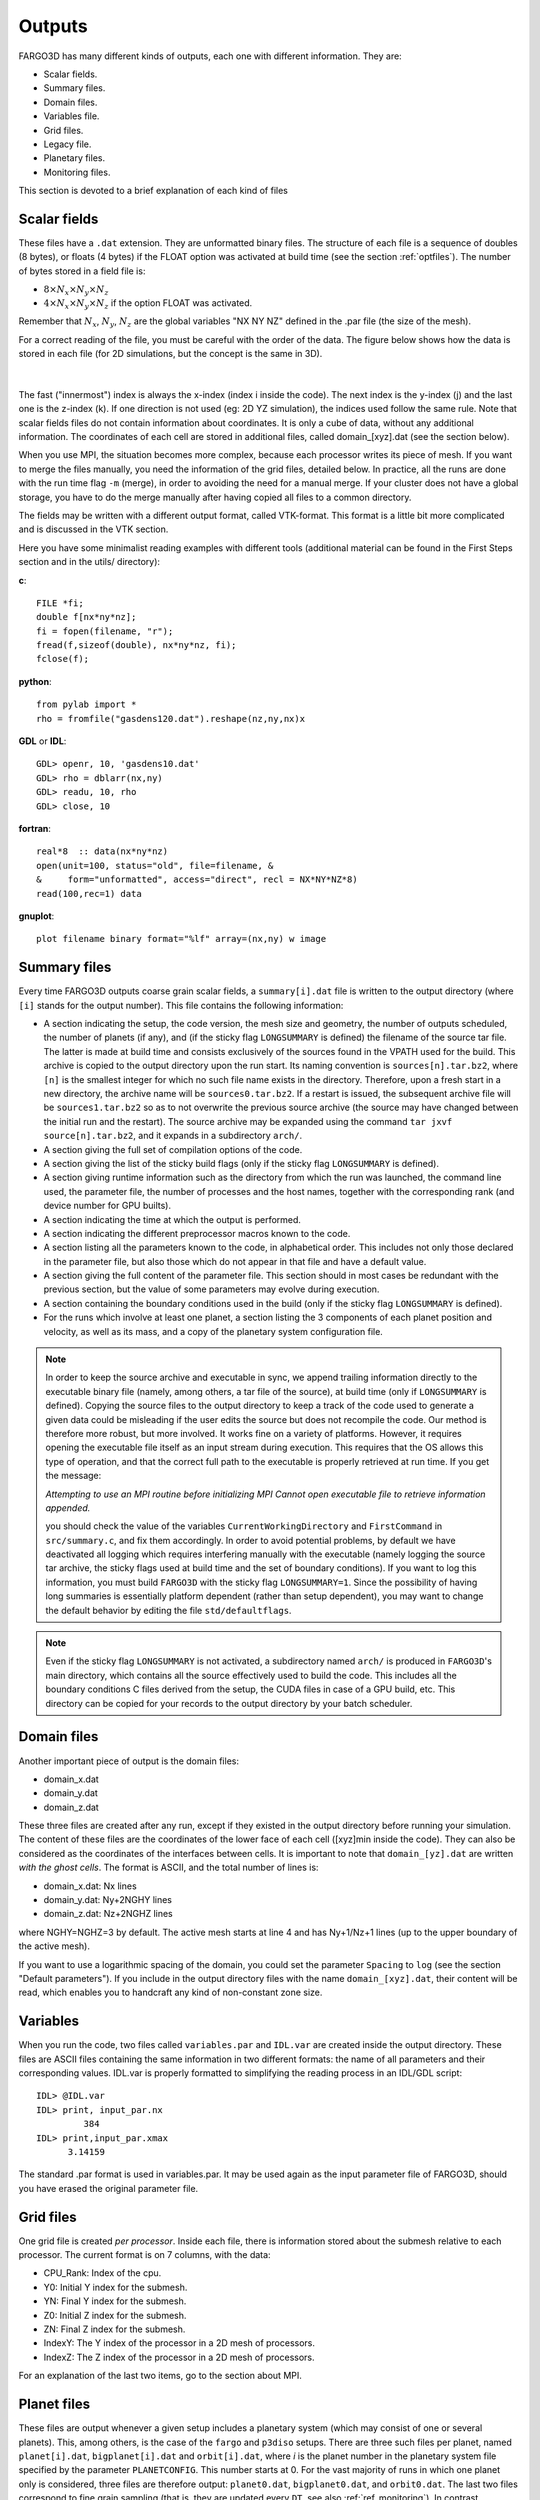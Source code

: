 Outputs
=======

FARGO3D has many different kinds of outputs, each one with different
information. They are:

* Scalar fields.
* Summary files.
* Domain files.
* Variables file.
* Grid files.
* Legacy file.
* Planetary files.
* Monitoring files.

This section is devoted to a brief explanation of each kind of files

Scalar fields 
-------------

These files have a ``.dat`` extension. They are unformatted binary
files. The structure of each file is a sequence of doubles (8 bytes),
or floats (4 bytes) if the FLOAT option was activated at build time
(see the section :ref:`optfiles`). The number of bytes stored in a field
file is:

* :math:`8 \times N_x\times N_y\times N_z`
* :math:`4\times N_x\times N_y\times N_z` if the option FLOAT was
  activated.

Remember that :math:`N_x`, :math:`N_y`, :math:`N_z` are the global
variables "NX NY NZ" defined in the .par file (the size of the mesh).

For a correct reading of the file, you must be careful with the order
of the data. The figure below shows how the data is stored in each
file (for 2D simulations, but the concept is the same in 3D).

.. figure:: ../images/output.png
   :width: 100%
   :align: center

|
	   
The fast ("innermost") index is always the x-index (index i inside the
code). The next index is the y-index (j) and the last one is the
z-index (k). If one direction is not used (eg: 2D YZ simulation), the
indices used follow the same rule. Note that scalar fields files do
not contain information about coordinates. It is only a cube of data,
without any additional information. The coordinates of each cell are
stored in additional files, called domain_[xyz].dat (see the section
below).

When you use MPI, the situation becomes more complex, because each
processor writes its piece of mesh. If you want to merge the files
manually, you need the information of the grid files, detailed
below. In practice, all the runs are done with the run time flag
``-m`` (merge), in order to avoiding the need for a manual merge. If
your cluster does not have a global storage, you have to do the merge
manually after having copied all files to a common directory.

The fields may be written with a different output format, called
VTK-format. This format is a little bit more complicated and is
discussed in the VTK section.


Here you have some minimalist reading examples with different tools
(additional material can be found in the First Steps section and in
the utils/ directory):

**c**::

  FILE *fi;
  double f[nx*ny*nz];
  fi = fopen(filename, "r");
  fread(f,sizeof(double), nx*ny*nz, fi);
  fclose(f);

**python**::
  
  from pylab import *
  rho = fromfile("gasdens120.dat").reshape(nz,ny,nx)x

**GDL** or **IDL**::

  GDL> openr, 10, 'gasdens10.dat'
  GDL> rho = dblarr(nx,ny)
  GDL> readu, 10, rho
  GDL> close, 10

**fortran**::

  real*8  :: data(nx*ny*nz)
  open(unit=100, status="old", file=filename, &
  &     form="unformatted", access="direct", recl = NX*NY*NZ*8)
  read(100,rec=1) data

**gnuplot**::

  plot filename binary format="%lf" array=(nx,ny) w image


Summary files
----------------

Every time FARGO3D outputs coarse grain scalar fields, a
``summary[i].dat`` file is written to the output directory (where
``[i]`` stands for the output number). This file contains the
following information:

* A section indicating the setup, the code version, the mesh size and
  geometry, the number of outputs scheduled, the number of planets (if
  any), and (if the sticky flag ``LONGSUMMARY`` is defined) the
  filename of the source tar file. The latter is made at build time
  and consists exclusively of the sources found in the VPATH used for
  the build. This archive is copied to the output directory upon the
  run start. Its naming convention is ``sources[n].tar.bz2``, where
  ``[n]`` is the smallest integer for which no such file name exists
  in the directory. Therefore, upon a fresh start in a new directory,
  the archive name will be ``sources0.tar.bz2``. If a restart is
  issued, the subsequent archive file will be ``sources1.tar.bz2`` so
  as to not overwrite the previous source archive (the source may have
  changed between the initial run and the restart). The source archive
  may be expanded using the command ``tar jxvf source[n].tar.bz2``,
  and it expands in a subdirectory ``arch/``.

* A section giving the full set of compilation options of the code.

* A section giving the list of the sticky build flags (only if the
  sticky flag ``LONGSUMMARY`` is defined).

* A section giving runtime information such as the directory from which
  the run was launched, the command line used, the parameter file, the
  number of processes and the host names, together with the
  corresponding rank (and device number for GPU builts).

* A section indicating the time at which the output is performed.

* A section indicating the different preprocessor macros known to the
  code.

* A section listing all the parameters known to the code, in
  alphabetical order. This includes not only those declared in the
  parameter file, but also those which do not appear in that file and
  have a default value.

* A section giving the full content of the parameter file. This
  section should in most cases be redundant with the previous section,
  but the value of some parameters may evolve during execution.

* A section containing the boundary conditions used in the build (only
  if the sticky flag ``LONGSUMMARY`` is defined).

* For the runs which involve at least one planet, a section listing
  the 3 components of each planet position and velocity, as well as
  its mass, and a copy of the planetary system configuration file.


.. note::

   In order to keep the source archive and executable in sync, we
   append trailing information directly to the executable binary file
   (namely, among others, a tar file of the source), at build time
   (only if ``LONGSUMMARY`` is defined). Copying the source files to
   the output directory to keep a track of the code used to generate a
   given data could be misleading if the user edits the source but
   does not recompile the code. Our method is therefore more robust,
   but more involved. It works fine on a variety of
   platforms. However, it requires opening the executable file itself
   as an input stream during execution. This requires that the OS
   allows this type of operation, and that the correct full path to the
   executable is properly retrieved at run time. If you get the message:

   *Attempting to use an MPI routine before initializing MPI
   Cannot open executable file to retrieve information appended.*

   you should check the value of the variables
   ``CurrentWorkingDirectory`` and ``FirstCommand`` in
   ``src/summary.c``, and fix them accordingly. In order to avoid
   potential problems, by default we have deactivated all logging
   which requires interfering manually with the executable (namely
   logging the source tar archive, the sticky flags used at build time
   and the set of boundary conditions). If you want to log this
   information, you must build ``FARGO3D`` with the sticky flag
   ``LONGSUMMARY=1``.  Since the possibility of having long summaries
   is essentially platform dependent (rather than setup dependent),
   you may want to change the default behavior by editing the file
   ``std/defaultflags``.

.. note::

   Even if the sticky flag ``LONGSUMMARY`` is not activated, a
   subdirectory named ``arch/`` is produced in ``FARGO3D``'s main
   directory, which contains all the source effectively used to build the
   code. This includes all the boundary conditions C files derived from
   the setup, the CUDA files in case of a GPU build, etc. This directory
   can be copied for your records to the output directory by your batch
   scheduler.
 

Domain files
------------

Another important piece of output is the domain files:

* domain_x.dat
* domain_y.dat
* domain_z.dat

These three files are created after any run, except if they existed in
the output directory before running your simulation.  The content of
these files are the coordinates of the lower face of each cell
([xyz]min inside the code). They can also be considered as the
coordinates of the interfaces between cells. It is important to note
that ``domain_[yz].dat`` are written *with the ghost cells*. The
format is ASCII, and the total number of lines is:

* domain_x.dat: Nx lines
* domain_y.dat: Ny+2NGHY lines
* domain_z.dat: Nz+2NGHZ lines

where NGHY=NGHZ=3 by default. The active mesh starts at line 4 and has
Ny+1/Nz+1 lines (up to the upper boundary of the active mesh).

If you want to use a logarithmic spacing of the domain, you could set
the parameter ``Spacing`` to ``log`` (see the section "Default
parameters"). If you include in the output directory files with the
name ``domain_[xyz].dat``, their content will be read, which enables
you to handcraft any kind of non-constant zone size.

Variables
---------

When you run the code, two files called ``variables.par`` and
``IDL.var`` are created inside the output directory. These files are
ASCII files containing the same information in two different formats:
the name of all parameters and their corresponding values. IDL.var is
properly formatted to simplifying the reading process in an IDL/GDL
script::

  IDL> @IDL.var
  IDL> print, input_par.nx
           384
  IDL> print,input_par.xmax
        3.14159
  
The standard .par format is used in
variables.par. It may be used again as the input parameter file of
FARGO3D, should you have erased the original parameter file.

Grid files
----------

One grid file is created *per processor*. Inside each file, there is
information stored about the submesh relative to each processor. 
The current format is on 7 columns, with the data:

* CPU_Rank: Index of the cpu.
* Y0: Initial Y index for the submesh.
* YN: Final Y index for the submesh.
* Z0: Initial Z index for the submesh.
* ZN: Final Z index for the submesh.
* IndexY: The Y index of the processor in a 2D mesh of processors.
* IndexZ: The Z index of the processor in a 2D mesh of processors.

For an explanation of the last two items, go to the section about MPI.

.. _planet_files:

Planet files
------------

These files are output whenever a given setup includes a planetary
system (which may consist of one or several planets). This, among
others, is the case of the ``fargo`` and ``p3diso`` setups. There are
three such files per planet, named ``planet[i].dat``,
``bigplanet[i].dat`` and ``orbit[i].dat``, where *i* is the planet
number in the planetary system file specified by the parameter
``PLANETCONFIG``. This number starts at 0. For the vast majority of
runs in which one planet only is considered, three files are therefore
output: ``planet0.dat``, ``bigplanet0.dat``, and ``orbit0.dat``. The
last two files correspond to fine grain sampling (that is, they are
updated every ``DT``, see also :ref:`ref_monitoring`). In contrast,
``planet[i].dat`` is updated at each coarse grain output (every time
the 3D arrays are dumped), for restart purposes. This file is
essentially a subset of ``bigplanet[i].dat``.

At each update, a new line is appended to each of these files. In the
file ``bigplanet[i].dat``, a line contains the 10 following columns:

     #. An integer which corresponds to the current output number.
     #. The *x* coordinate of the planet.
     #. The *y* coordinate of the planet.
     #. The *z* coordinate of the planet.
     #. The *x* component of the planet velocity.
     #. The *y* component of the planet velocity.
     #. The *z* component of the planet velocity.
     #. The mass of the planet.
     #. The date.
     #. The instantaneous rotation rate of the frame.

 In the file ``orbit[i].dat``, a line contains the 10 following
 columns:

     #. the date :math:`t`,
     #. the eccentricity :math:`e`,
     #. the semi-major axis :math:`a`,
     #. the mean anomaly :math:`M` (in radians),
     #. the true anomaly :math:`V` (in radians),
     #. the argument of periastron :math:`\psi` (in radians, measured
        from the ascending node),
     #. the angle :math:`\varphi` between the actual and initial
	position of the *x* axis (in radians; useful to keep track of
	how much a rotating frame, in particular with varying rotation
	rate, has rotated in total).
     #. The inclination :math:`i` of the orbit (in radians),
     #. the longitude :math:`\omega` of the ascending node (with
	respect to the actual *x* axis),
     #. the position angle :math:`\alpha` of perihelion (the angle of
	the projection of perihelion onto the *x-y* plane, with
	respect to the -actual- *x* axis)

Note that in the limit of vanishing inclination, we have

.. math::
   \alpha \approx \omega+\psi

The information of column 7 is very useful to determine precession
rates, whenever the frame is non-inertial. For instance, the precession
rate of the line of nodes is given by :math:`d(\varphi+\omega)/dt`.

.. note:: The file(s) ``planet[i].dat`` are emptied every time a new
   run is started. This is because these files are needed for a
   restart, so we want to avoid that out of date, incorrect
   information be used upon the restart. In contrast, lines accumulate
   in the files ``orbit[i].dat`` and ``bigplanet[i].dat`` until those
   (or the directory containing them) are manually suppressed.

Datacubes
---------------------------------

All the primitive variables (density, velocity components, internal
energy density (or sound speed for isothermal setups), and magnetic
field components (for MHD setups) are written every ``NINTERM`` steps
of length ``DT`` (each of those being sliced in as many timesteps as
required by the CFL condition). The files are labeled first by the
fluid name (e.g. ``gas``), followed by the field name, plus the output
number ``N``: ``gasdensN.dat``, ``gasenergyN.dat``, ``gasvxN.dat``,
``gasvyN.dat``, etc. If the SETUP is 3D, the vertical velocity will
also be written (``gasvz``).  In addition, some selected arrays can be
written every ``NSNAP`` steps of length ``DT``. These arrays names are
controlled by the boolean parameters ``WriteDensity``,
``WriteEnergy``, ``WriteVx``, ``WriteVy``, ``WriteVz``, ``WriteBx``,
``WriteBy``, ``WriteBz``. These allow the user either to oversample
one of these fields (e.g., for an animation), or to dump to the disk
only some primitive variables (by setting ``NINTERM`` to a very large
value and using ``NSNAP`` instead). The files created through the
``NSNAP`` mechanism obey the same numbering convention as those
normally written. In order to avoid conflicts with filenames, the
files created through ``NSNAP`` are written in the subdirectory
``snaps`` in the output directory.

Besides, the runtime graphical representation with ``matplotlib`` is
performed using the files created in the ``snaps`` directory.

MPI INPUT/OUTPUT
----------------

A routine to enable MPI Input/Output was implemented in the version
2.0. This Input/Output method should be used when running the code on
several processes.

To activate this feature, use the option:

* ``FARGO_OPT += -DMPIIO``

In this case, the output files are labeled: ``fluidname_N.mpio``. Each
of these files stores in raw format the domain of the mesh, the
density, the energy, and all the velocity components of the given
fluid. In addition, if the compilation option ``MHD`` is enabled, the
magnetic field components are written in the output file corresponding
to the fluid with ``Fluidtype = GAS``. In the file
``outputsfluidname.dat``, the file position indicator for each scalar
field can be obtained.

To read the data from a ``.mpio`` file, a simple python script is
provided (see ``utils/python/reader_mpiio.py``). Open a python terminal
(e.g. ipython ), import the script and execute the following lines ::

  import reader_mpiio as reader
  reader.Fields(output directory,"fluidname", output number).get_field("field name")

The possible name of the fields are ``dens`` for the density, ``vx``,
``vy`` and ``vz`` for the velocities and ``energy`` for the sound
speed in the isothermal case or internal energy density in the
adiabatic case.

.. note:: You can add ``fargo3d/utils/python`` to your  
	``PYTHONPATH`` environment variable (in your ``.bashrc``) to
	make the script reader.py globally available from any
	directory. You can also copy the script ``reader_mpiio.py``
	inside your current working directory.

Example::

  from pylab import *
  import reader_mpiio as reader
  fluidname = "the fluid name goes here"
  dens = reader.Fields("",fluidname, 0).get_field("dens").reshape(nz,ny)
  imshow(dens,origin='lower',aspect='auto')

.. _ref_monitoring:

Monitoring
---------------------------------

Introduction
~~~~~~~~~~~~~~~~~~~~~~~~~~~~~~

FARGO3D, much as its predecessor FARGO, has two kinds of outputs:
coarse grain outputs, in which the data cubes of primitive variables
are dumped to the disk, and fine grain outputs, in which a variety of
other (usually lightweight) data is written to the disk. As their
names indicate, fine grain outputs are more frequent than coarse grain
outputs. Note that a coarse grain output is required to restart a
run. In this manual we refer to the fine grain output as *monitoring*.
The time interval between two fine grain outputs is given by the real
parameter DT. This time interval is sliced in as many smaller
intervals as required to fulfill the *Courant* (or CFL)
condition. Note that the last sub-interval may be smaller than what is
allowed by the CFL condition, so that the time difference between two
fine grain outputs is *exactly* DT. As for its predecessor FARGO,
NINTERM fine grain outputs are performed for each coarse grain output,
where NINTERM is an integer parameter. Fine grain outputs or
monitoring may be used to get the torque onto a planet with a high
temporal resolution, or it may be used to get the evolution of
Maxwell's or Reynolds' stress tensor, or it may be used to monitor the
total mass, momentum or energy of the system as a function of time,
etc. The design of the monitoring functions in FARGO3D is such that a
lot of flexibility is offered, and the user can in no time write new
functions to monitor the data of his choice. The monitoring functions
provided with the distribution can run on the GPU, and it is extremely
easy to implement a new monitoring function that will run
straightforwardly on the GPU, using the functions already provided as
templates.

Flavors of monitoring
~~~~~~~~~~~~~~~~~~~~~~~~~~~~~~~~~~~~~~~~~~~~~~~~~~~~~~~~~~~~~~~~~~~~

The monitoring of a quantity can be done in several flavors:

 - scalar monitoring, in which the sum (or average) of the quantity over
   the whole computational domain is performed. The corresponding
   output is a unique, two-column file, the left column being the date
   and the right column being the integrated or averaged scalar. A new
   line is appended to this file at each fine grain output.
 - 1D monitoring, either in Y (*i.e.* radius in cylindrical or
   spherical coordinates) or Z (*i.e.* colatitude in spherical
   coordinates). In this case, the integral or average is done over the
   two other dimensions only, so as to get, respectively, radial or
   vertical profiles in each output. Besides, the 1D monitoring comes
   itself in two flavors:
   
   - a raw format, for which a unique file is written, in which a row
     of bytes is appended at every fine grain output. This file can be
     readily used for instance with IDL (using ``openr`` & ``readu``
     commands) or Python (using numpy's ``fromfile`` command). For
     example, this allows to plot a map of the vertically and
     azimuthally averaged Maxwell's tensor, as a function of time and
     radius. This map allows to estimate when the turbulence has
     reached a saturated state at all radii. In another vein, one can
     imagine a map of the azimuthally and radially averaged torque,
     which provides the averaged torque dependence on time and on *z*.
   - a formatted output. In this case a new file is written at each
     fine grain output. It is a two-column file, in which the first
     column represents the Y or Z value, as appropriate, and the
     second column the integrated or averaged value. The simultaneous
     use of both formats is of course redundant. They have been
     implemented for the user's convenience.
   
 - 2D monitoring. In this case the integral (or averaging) is
   performed exclusively in X (or azimuth),so that 2D maps in Y and Z
   of the quantity are produced. In this case, a new file in raw
   format is written at each fine grain output.

Monitoring a quantity
~~~~~~~~~~~~~~~~~~~~~~~~~~~~~~~~~~~~~~~~~~~~~~~~~~~~~~~~~~~~~~~~~~~~

Thus far in this section we have vaguely used the expression "the
quantity". What is the quantity and how is it evaluated?

The quantity is any scalar value, which is stored in a *dedicated 3D
array*. It is the user's responsibility to determine an adequate
expression for the quantity, and to write a routine that fills, for
each zone, the array with the corresponding quantity. For instance, if
one is interested in monitoring the mass of the system, the quantity
of interest is the product of the density in a zone by the volume of
the zone. The reader may have a look at the C file
``mon_dens.c``. Toward the end of that file, note how the ``interm[]``
array is precisely filled with this value. This array will further be
integrated in X, and, depending on what has been requested by the
user, possibly in Y and/or Z, as explained above. *Note that the same
function is used for the three flavors of monitoring (scalar, 1D
profiles and 2D maps)*.


Monitoring in practice
~~~~~~~~~~~~~~~~~~~~~~~~~~~~~~~~~~~~~~~~~~~~~~~~~~~~~~~~~~~~~~~~~~~~~~~~~~~~~~~~~~~~~

We now know the principles of monitoring: it simply consists in having
a C function that evaluates some quantity of interest for each
cell. No manual averaging or integration is required if you program
your custom function. But how do we request the monitoring of given
quantities, what are the names of the corresponding files, and how do
we include new monitoring functions to the code ? We start by
answering the first question.

The monitoring (quantities and flavors) is requested *at build time*,
through the ``.opt`` file. There, you can define up to 6 variables, which
are respectively:

 - ``MONITOR_SCALAR``
 - ``MONITOR_Y``
 - ``MONITOR_Y_RAW``
 - ``MONITOR_Z``
 - ``MONITOR_Z_RAW``
 - ``MONITOR_2D``

Each of these variables is a bitwise OR of the different quantities of
interest that are defined in ``define.h`` around line 100. These
variables are labeled with a short, self-explanatory, uppercase
preprocessor variable.

For instance, assume that you want to monitor the total mass (scalar
monitoring) and total angular momentum (also scalar monitoring), that
you want to have a formatted output of the radial torque density, plus
a 2D map of the azimuthally averaged angular momentum. You would have
to write in your .opt file the following lines::

   MONITOR_SCALAR = MASS | MOM_X
   MONITOR_Y     = TORQ
   MONITOR_2D     = MOM_X

Note the pipe symbol ``|`` on the first line, which stands for the
bitwise OR. It can be thought of as "switching on" simultaneously
several bits in the binary representation of ``MONITOR_SCALAR``, which
triggers the corresponding request for each bit set to one. The
condition for that, naturally, is that the different variables defined
around line 100 in ``define.h`` are in geometric progression with a
factor of 2: each of them corresponds to a given specific bit set to
one. In our example we therefore activate the scalar monitoring of the
mass and of the angular momentum (we will check in a minute that
``MOM_X`` corresponds to the angular momentum in cylindrical and
spherical coordinates). This example also shows that a given variable
may be used simultaneously for different flavors of monitoring:
``MOM_X`` (the angular momentum) is used both for scalar monitoring
and 2D maps.

The answer to the second question above (file naming conventions) is
as follows:

 - Unique files are written directly in the directory
   ``monitor/fluidname`` inside the output directory
   (e.g. ``outputs/fargo/monitor/gas/``).  Their names have a radix which
   indicates which quantity is monitored (*e.g.* ``mass``, ``momx``,
   etc.), then a suffix which indicates the kind of integration or
   averaging performed ( ``_1d_Z_raw`` or ``_1d_Y_raw``, or nothing
   for scalar monitoring) and the extension ``.dat``.
 - Monitoring flavors that require new files at each fine grain output
   do not write the files directly in the output directory, in order
   not to clutter this directory. Instead, they are written in
   subdirectories which are named ``FG000...``, like "Fine Grain",
   plus the number of the *current coarse grain output*, with a zero
   padding on the left. In these directories, the files are written
   following similar conventions as above, plus a unique (zero padded)
   fine grain output number. It is a good idea to have a look at one
   of the outputs of the public distribution (choose a setup that
   requests some monitoring, by looking at its ``.opt`` file), in
   order to understand in depth these file naming conventions.
 - Some monitoring functions depend on the planet (such as the
   torque). In this case, the code performs automatically a loop on
   the different planets and the corresponding file name has a suffix
   which indicates in a self-explanatory manner the planet it
   corresponds to.

How to register a monitoring function
~~~~~~~~~~~~~~~~~~~~~~~~~~~~~~~~~~~~~~~~~~~~~~~~~~~~~~~~~~~~~~~~~~~~~~~~~~~~~~~~~~~~~~~~~~

You may now stop reading if you are not interested in implementing
your own monitoring functions, and simply want to use the ones
provided in the public distribution.

However, if you want to design custom monitoring functions for your
own needs, let us explain how you include such functions to the
code. Let us recall that a monitoring function is a function that
fills a dedicated 3D arrays with some value of interest, left to the
user. This function has no argument and must return a void. Have a
look at the the file ``mon_dens.c`` and the function ``void
mon_dens_cpu()`` defined in it. Note that the temporary array
dedicated to the storage of the monitoring variable is the ``Slope``
array. As we enter the monitoring stage after a (M)HD time step, the
``Slope`` array is no longer used and we may use it as a temporary
storage.  Any custom monitoring function will have to use the
``Slope`` array to store the monitoring variable.

The monitoring function is then registered in the function
``InitMonitoring()`` in the file ``monitor.c``. There, we call a
number of times the function ``InitFunctionMonitoring ()`` to register
successively all the monitoring functions defined in the code.

 - The first argument is the integer (power of two) that is associated
   to the function, and which we use to request monitoring at build
   time in the ``.opt`` file.

 - The second argument is the function name itself (the observant
   reader will notice that this is not exactly true: in ``mon_dens.c``
   the function is ``mon_dens_cpu()``, whereas in ``InitMonitoring()``
   we have::

     InitFunctionMonitoring (MASS, mon_dens, "mass",...

   instead of::

     InitFunctionMonitoring (MASS, mon_dens_cpu, "mass",...

The reason for that is that ``mon_dens`` is a function pointer itself,
that points to ``mon_dens_cpu()`` or to ``mon_dens_gpu()``, depending
of whether the monitoring runs on the CPU or the GPU).

 - The third argument is a string which constitutes the radix of the
   corresponding output file.

 - The fourth argument is either ``TOTAL`` or ``AVERAGE`` (self-explanatory).

 - The fifth argument is a 4-character string which specifies the
   centering of the quantity in Y and Z. The first and third
   characters are always respectively Y and Z, and the second and
   fourth characters are either S (staggered) or C (centered). This
   string is used to provide the correct values of Y or Z in the
   formatted  1D profiles. For instance, the zone mass determined in
   ``mom_dens.c`` is obviously centered both in Y and Z.

 - The sixth and last argument indicates whether the monitoring
   function depends on the coordinates of the planet (``DEP_PLANET``) or
   not (``INDEP_PLANET``). In the distribution provided only the ``torq``
   function depends on the planet.

The call of the ``InitFunctionMonitoring()`` therefore associates a
variable such as ``MASS`` or ``MAXWELL`` to a given function. It
specifies the radix of the file name to be used, and gives further
details about how to evaluate the monitored value (loop on the
planets, integration versus averaging, etc.)  We may now check that
requesting ``MOM_X`` in any of the six variables of the ``.opt`` file
does indeed allow a monitoring of the angular momentum. We see in
``InitMonitoring()`` that the ``MOM_X`` variable is associated to
``mon_momx()``. The latter is defined in the file ``mon_momx.c`` where
we can see that in cylindrical or spherical coordinates the quantity
evaluated is the linear azimuthal velocity in a non-rotating frame,
multiplied by the cylindrical radius and by the density.

Implementing custom monitoring: a primer
~~~~~~~~~~~~~~~~~~~~~~~~~~~~~~~~~~~~~~~~~~~~~~~~~~~~~~~~~~~~~~~~~~~~~~~~~~~~~~~~~~~~~~~~~~~~~~~~~~~~~~

In this distribution, we adhere to the convention that monitoring
functions are defined in files that begin with ``mon_``. If you define
your own monitoring function and you want it to run indistinctly on
the CPU or on the GPU, you want to define in the ``mon_foo.c`` file
the function::

  void mon_foo_cpu ()

then in ``global.h`` you define a function pointer::

   void (*mon_foo)();

In ``change_arch.c`` this pointer points either to the CPU function::

  mon_foo = mon_foo_cpu;

or to the GPU function::

  mon_foo = mon_foo_gpu;

depending on whether you want the monitoring to run on the CPU or the
GPU. Finally, the syntax of the ``mon_foo.c`` file must obey the
syntax described elsewhere in this manual so that its content be
properly parsed into a CUDA kernel and its associated wrapper, and the
object files ``mon_foo.o`` and ``mon_foo_gpu.o`` must be added
respectively to the variables MAINOBJ and GPU_OBJBLOCKS of the
``makefile``. A good starting point to implement your new
``mon_foo_cpu()`` function is to use ``mon_dens.c`` as a template.

Both the ``_cpu()`` and ``_gpu()`` functions need to be declared in
prototypes.h::

    ex void mon_foo_cpu(void);

in the section dedicated to the declaration of CPU prototypes, and::

    ex void mon_foo_gpu(void);

in the section dedicated to the declaration of GPU prototypes. Be sure
that the declaration is not at the same place in the file. The second
one **must** be after the ``#ifndef __NOPROTO`` statement

In order to be used, you new monitoring function needs to be
registered inside the function ``InitMonitoring ()`` of the file
``monitor.c``, using a syntax as follows::

  InitFunctionMonitoring (FOO, mon_foo, "foo", TOTAL, "YCZC", INDEP_PLANET);

or similar, as described above. In this sentence, ``FOO`` is an
integer power of 2 that must be defined in ``define.h``. Be sure that
it is unique so that it does not interfere with any other predefined
monitoring variable. You are now able to request a fine grain output
of your ''foo'' variable, using in the ``.opt`` file expressions such
as::

   MONITOR_SCALAR = MASS | FOO | MOM_Z
   MONITOR_2D     = BXFLUX | FOO

  

